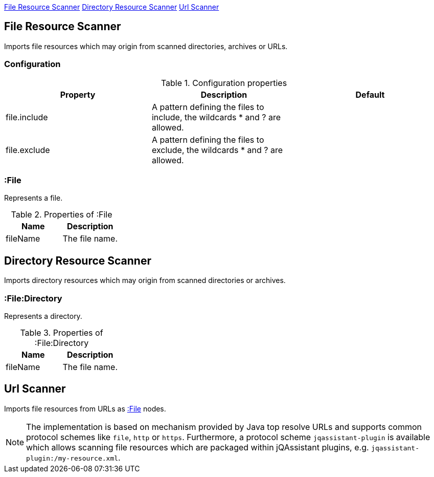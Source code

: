 <<FileResourceScanner>> <<DirectoryResourceScanner>> <<UrlScanner>>

[[FileResourceScanner]]
== File Resource Scanner
Imports file resources which may origin from scanned directories, archives or URLs.

=== Configuration

.Configuration properties
[options="header"]
|====
| Property     | Description																 | Default
| file.include | A pattern defining the files to include, the wildcards * and ? are allowed. |
| file.exclude | A pattern defining the files to exclude, the wildcards * and ? are allowed. |
|====

[[:File]]
=== :File
Represents a file.

.Properties of :File
[options="header"]
|====
| Name       | Description
| fileName   | The file name.
|====

[[DirectoryResourceScanner]]
== Directory Resource Scanner
Imports directory resources which may origin from scanned directories or archives.

[[:File:Directory]]
=== :File:Directory
Represents a directory.

.Properties of :File:Directory
[options="header"]
|====
| Name       | Description
| fileName   | The file name.
|====

[[UrlScanner]]
== Url Scanner

Imports file resources from URLs as <<:File>> nodes.

NOTE: The implementation is based on mechanism provided by Java top resolve URLs and supports common protocol schemes like `file`, `http` or `https`. Furthermore, a protocol scheme `jqassistant-plugin` is available which allows scanning file resources which are packaged within jQAssistant plugins, e.g. `jqassistant-plugin:/my-resource.xml`.
